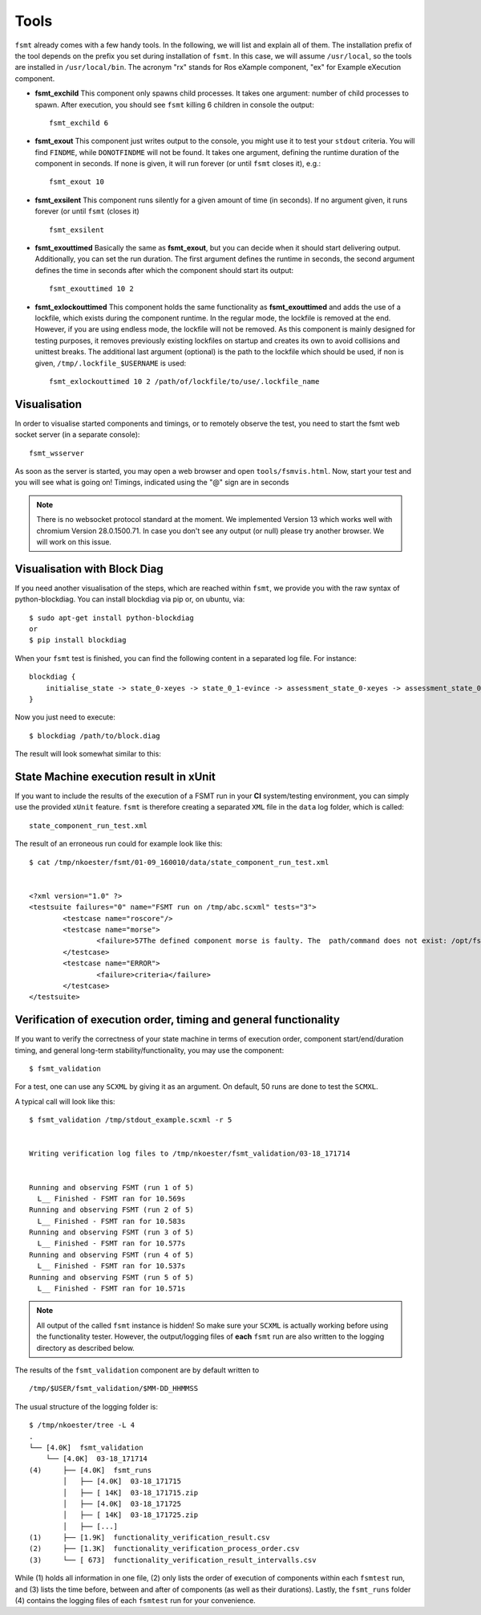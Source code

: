 Tools
===============

``fsmt`` already comes with a few handy tools. In the following, we will list 
and explain all of them. The installation prefix of the tool depends on the prefix you set 
during installation of ``fsmt``. In this case, we will assume ``/usr/local``, 
so the tools are installed in ``/usr/local/bin``. The acronym "rx" stands for 
Ros eXample component, "ex" for Example eXecution component.

* **fsmt_exchild** This component only spawns child processes. It takes one 
  argument: number of child processes to spawn. 
  After execution, you should see ``fsmt`` killing 6 children in console the 
  output::

    fsmt_exchild 6

* **fsmt_exout** This component just writes output to the console, you might 
  use it to test your ``stdout`` criteria. You will find ``FINDME``, while 
  ``DONOTFINDME`` will not be found. It takes one argument, defining the 
  runtime duration of the component in seconds. If none is given, it will run 
  forever (or until ``fsmt`` closes it), e.g.::

    fsmt_exout 10

* **fsmt_exsilent** This component runs silently for a given amount of time 
  (in seconds). If no argument given, it runs forever (or until ``fsmt`` 
  (closes it) ::

    fsmt_exsilent

* **fsmt_exouttimed** Basically the same as **fsmt_exout**, but you can decide 
  when it should start delivering output. Additionally, you can set the run 
  duration. The first argument defines the runtime in seconds, the second 
  argument defines the time in seconds after which the component should start 
  its output::

    fsmt_exouttimed 10 2


* **fsmt_exlockouttimed** This component holds the same functionality as 
  **fsmt_exouttimed** and adds the use of a lockfile, which exists during the 
  component runtime. In the regular mode, the lockfile is removed at the end. 
  However, if you are using endless mode, the lockfile will not be removed. As 
  this component is mainly designed for testing purposes, it removes previously 
  existing lockfiles on startup and creates its own to avoid collisions and 
  unittest breaks. The additional last argument (optional) is the path to the 
  lockfile which should be used, if non is given, ``/tmp/.lockfile_$USERNAME`` 
  is used::
  
    fsmt_exlockouttimed 10 2 /path/of/lockfile/to/use/.lockfile_name    


Visualisation
-----------------

In order to visualise started components and timings, or to remotely observe 
the test, you need to start the fsmt web socket server (in a separate console)::

    fsmt_wsserver

As soon as the server is started, you may open a web browser and open 
``tools/fsmvis.html``. Now, start your test and you will see what is going on! 
Timings, indicated using the "@" sign are in seconds

.. image:: img/vis-1.png

.. note:: There 
	is no websocket protocol standard at the moment. We implemented Version 13 
	which works well with chromium Version 28.0.1500.71. In case you don't see any 
	output (or null) please try another browser. We will work on this issue.


Visualisation with Block Diag
------------------------------

If you need another visualisation of the steps, which are reached within 
``fsmt``, we provide you with the raw syntax of python-blockdiag.
You can install blockdiag via pip or, on ubuntu, via::

    $ sudo apt-get install python-blockdiag
    or
    $ pip install blockdiag

When your ``fsmt`` test is finished, you can find the following content in a 
separated log file. For instance::

    blockdiag {
        initialise_state -> state_0-xeyes -> state_0_1-evince -> assessment_state_0-xeyes -> assessment_state_0_1-evince -> exit_state;
    }

Now you just need to execute::

    $ blockdiag /path/to/block.diag

The result will look somewhat similar to this:

.. image:: img/block-diag.png


State Machine execution result in xUnit
---------------------------------------

If you want to include the results of the execution of a FSMT run in your **CI** 
system/testing environment, you can simply use the provided ``xUnit`` feature. 
``fsmt`` is therefore creating a separated ``XML`` file in the ``data`` log 
folder, which is called::

    state_component_run_test.xml

The result of an erroneous run could for example look like this::

    $ cat /tmp/nkoester/fsmt/01-09_160010/data/state_component_run_test.xml 


    <?xml version="1.0" ?>
    <testsuite failures="0" name="FSMT run on /tmp/abc.scxml" tests="3">
	    <testcase name="roscore"/>
	    <testcase name="morse">
		    <failure>57The defined component morse is faulty. The  path/command does not exist: /opt/fsmt-experiments/bin//morse -- The current working directory is: /home/nkoester/workspace</failure>
	    </testcase>
	    <testcase name="ERROR">
		    <failure>criteria</failure>
	    </testcase>
    </testsuite>


Verification of execution order, timing and general functionality 
-------------------------------------------------------------------------

If you want to verify the correctness of your state machine in terms of 
execution order, component start/end/duration timing, and general long-term
stability/functionality, you may use the component::  

	$ fsmt_validation

For a test, one can use any ``SCXML`` by giving it as an argument. On default, 50 
runs are done to test the ``SCMXL``. 

A typical call will look like this::

	
	$ fsmt_validation /tmp/stdout_example.scxml -r 5
	
	
	Writing verification log files to /tmp/nkoester/fsmt_validation/03-18_171714
	
	
	Running and observing FSMT (run 1 of 5)
	  L__ Finished - FSMT ran for 10.569s
	Running and observing FSMT (run 2 of 5)
	  L__ Finished - FSMT ran for 10.583s
	Running and observing FSMT (run 3 of 5)
	  L__ Finished - FSMT ran for 10.577s
	Running and observing FSMT (run 4 of 5)
	  L__ Finished - FSMT ran for 10.537s
	Running and observing FSMT (run 5 of 5)
	  L__ Finished - FSMT ran for 10.571s


.. note:: All output of the called ``fsmt`` instance is hidden! 
	So make sure your ``SCXML`` is actually working before using the functionality 
	tester. However, the output/logging files of **each** ``fsmt`` run are also 
	written to the logging directory as described below.


The results of the ``fsmt_validation`` component are by default written 
to :: 

	 /tmp/$USER/fsmt_validation/$MM-DD_HHMMSS

The usual structure of the logging folder is::

	$ /tmp/nkoester/tree -L 4                                                                                                                                       
	.
	└── [4.0K]  fsmt_validation
	    └── [4.0K]  03-18_171714
	(4)     ├── [4.0K]  fsmt_runs
	        │   ├── [4.0K]  03-18_171715
	        │   ├── [ 14K]  03-18_171715.zip
	        │   ├── [4.0K]  03-18_171725
	        │   ├── [ 14K]  03-18_171725.zip
	        │   ├── [...]
	(1)     ├── [1.9K]  functionality_verification_result.csv
	(2)     ├── [1.3K]  functionality_verification_process_order.csv
	(3)     └── [ 673]  functionality_verification_result_intervalls.csv

While (1) holds all information in one file, (2) only lists the order of 
execution of components within each ``fsmtest`` run, and (3) lists the time before, 
between and after of components (as well as their durations). Lastly, the 
``fsmt_runs`` folder (4) contains the logging files of each ``fsmtest`` run for your 
convenience.
